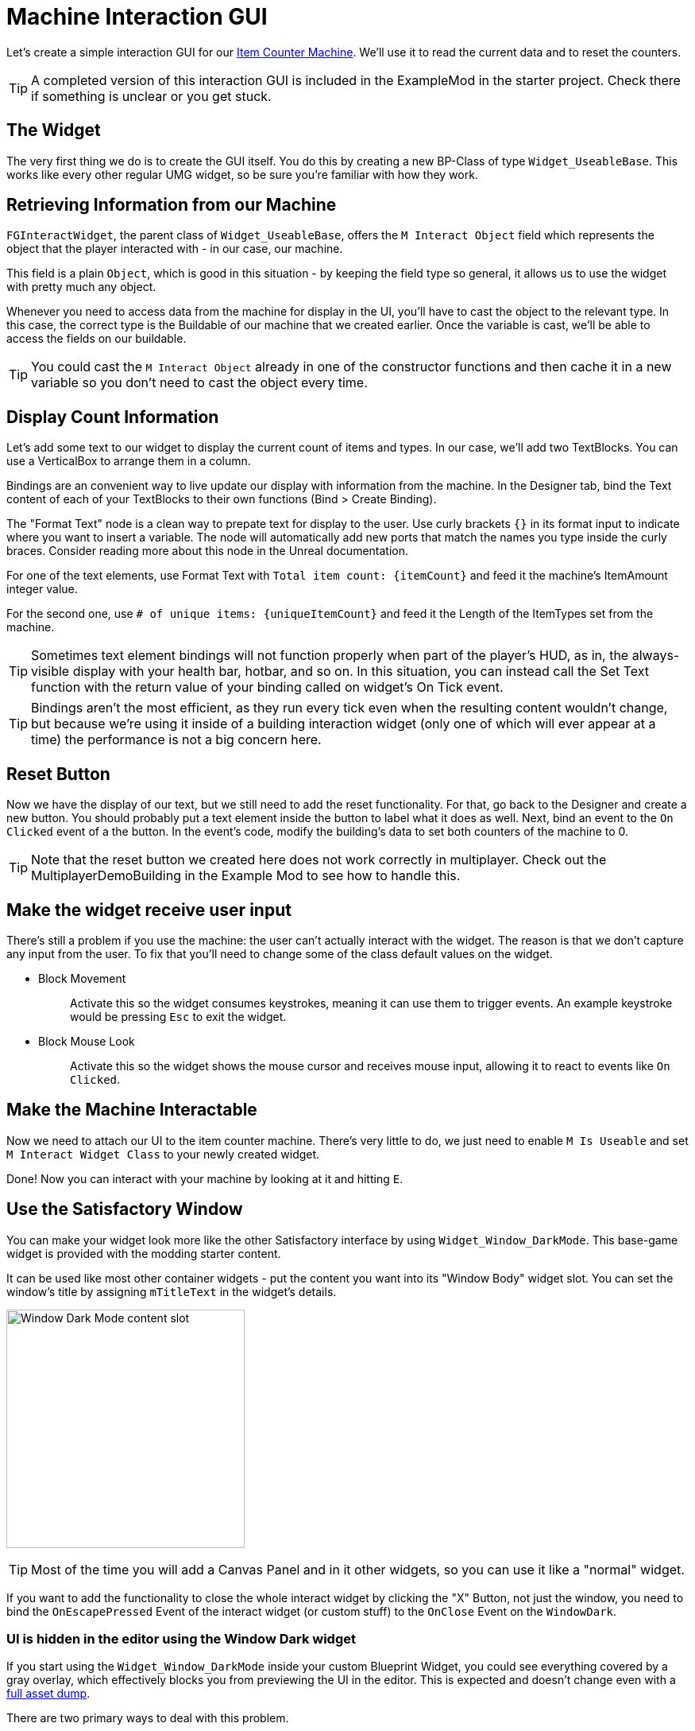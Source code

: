 = Machine Interaction GUI

Let's create a simple interaction GUI for our xref:Development/BeginnersGuide/SimpleMod/machines/SimpleMachine.adoc[Item Counter Machine].
We'll use it to read the current data and to reset the counters.

[TIP]
=====
A completed version of this interaction GUI is included in the ExampleMod in the starter project.
Check there if something is unclear or you get stuck.
=====

== The Widget

The very first thing we do is to create the GUI itself. You do this by creating a new BP-Class of type `Widget_UseableBase`.
This works like every other regular UMG widget, so be sure you're familiar with how they work.

== Retrieving Information from our Machine

`FGInteractWidget`, the parent class of `Widget_UseableBase`,
offers the `M Interact Object` field which represents the object that the player interacted with - in our case, our machine.

This field is a plain `Object`, which is good in this situation -
by keeping the field type so general, it allows us to use the widget with pretty much any object.

Whenever you need to access data from the machine for display in the UI,
you'll have to cast the object to the relevant type.
In this case, the correct type is the Buildable of our machine that we created earlier.
Once the variable is cast, we'll be able to access the fields on our buildable.

[TIP]
====
You could cast the `M Interact Object` already in one of the constructor functions and then cache it in a new variable so you don't need to cast the object every time.
====

== Display Count Information

Let's add some text to our widget to display the current count of items and types.
In our case, we'll add two TextBlocks.
You can use a VerticalBox to arrange them in a column.

Bindings are an convenient way to live update our display with information from the machine.
In the Designer tab, bind the Text content of each of your TextBlocks to their own functions (Bind > Create Binding).

The "Format Text" node is a clean way to prepate text for display to the user.
Use curly brackets `{}` in its format input to indicate where you want to insert a variable.
The node will automatically add new ports that match the names you type inside the curly braces.
Consider reading more about this node in the Unreal documentation.

For one of the text elements, use Format Text with `Total item count: {itemCount}` and feed it the machine's ItemAmount integer value.

For the second one, use `# of unique items: {uniqueItemCount}` and feed it the Length of the ItemTypes set from the machine.

[TIP]
====
Sometimes text element bindings will not function properly when part of the player's HUD,
as in, the always-visible display with your health bar, hotbar, and so on.
In this situation, you can instead call the Set Text function with the return value of your binding called on widget's On Tick event.
====

[TIP]
====
Bindings aren't the most efficient, as they run every tick even when the resulting content wouldn't change,
but because we're using it inside of a building interaction widget (only one of which will ever appear at a time)
the performance is not a big concern here.
====

== Reset Button

Now we have the display of our text, but we still need to add the reset functionality.
For that, go back to the Designer and create a new button.
You should probably put a text element inside the button to label what it does as well.
Next, bind an event to the `On Clicked` event of a the button.
In the event's code, modify the building's data to set both counters of the machine to 0.

[TIP]
====
Note that the reset button we created here does not work correctly in multiplayer.
Check out the MultiplayerDemoBuilding in the Example Mod to see how to handle this.
====

== Make the widget receive user input

There's still a problem if you use the machine: the user can't actually interact with the widget.
The reason is that we don't capture any input from the user.
To fix that you'll need to change some of the class default values on the widget.

* {blank}
+
Block Movement::
  Activate this so the widget consumes keystrokes, meaning it can use them to trigger events.
  An example keystroke would be pressing `Esc` to exit the widget.
* {blank}
+
Block Mouse Look::
  Activate this so the widget shows the mouse cursor and receives mouse input,
  allowing it to react to events like `On Clicked`.

== Make the Machine Interactable

Now we need to attach our UI to the item counter machine.
There's very little to do, we just need to enable `M Is Useable` and set `M Interact Widget Class` to your newly created widget.

Done! Now you can interact with your machine by looking at it and hitting `E`.

== Use the Satisfactory Window

You can make your widget look more like the other Satisfactory interface by using `Widget_Window_DarkMode`.
This base-game widget is provided with the modding starter content.

It can be used like most other container widgets - put the content you want into its "Window Body" widget slot.
You can set the window's title by assigning `mTitleText` in the widget's details.

image:BeginnersGuide/simpleMod/WindowDarkModeSlot.png[Window Dark Mode content slot,300]

[TIP]
====
Most of the time you will add a Canvas Panel and in it other widgets, so you can use it like a "normal" widget.
====

If you want to add the functionality to close the whole interact widget by clicking the "X" Button,
not just the window,
you need to bind the `OnEscapePressed` Event of the interact widget (or custom stuff) to the `OnClose` Event on the `WindowDark`.

=== UI is hidden in the editor using the Window Dark widget

If you start using the `Widget_Window_DarkMode` inside your custom Blueprint Widget,
you could see everything covered by a gray overlay,
which effectively blocks you from previewing the UI in the editor.
This is expected and doesn't change even with a xref:CommunityResources/AssetToolkit.adoc[full asset dump].

There are two primary ways to deal with this problem.

==== Edit the Widget Asset

If you'd like, you can open the `Widget_Window_DarkMode` widget in Unreal Editor and hide the gray layer.
This change will not affect the game, just your development environment, since the asset you're modifying will not be packed.
After opening the widget:

- Locate the `mLoadingBg` image widget in the _Hierarchy_ panel, then click on it.
- In the right "Details" window scroll to "Behavior" -> "Render Opacity" property
- Set it to 0.0
- Click Save & Compile in the upper left editor window

Now you should see the content inside your widget. See the following image as a reference for the steps.

[NOTE]
====
If the original uasset gets updated in the SML repo, you'll have to redo this edit in your project.
The same thing happens if you're using a clone/fork of the SML project.
This will effectively revert your changes.
====

image:BeginnersGuide/simpleMod/WindowDarkModeFixOpacity.png[Fix Window Dark Mode opacity in development]

==== Use Pre Construct

Alternatively, if you don't want to modify the widget,
you can take advantage of the Pre Construct widget function to modify it before it's displayed in the editor.

The Pre Construct function has a lot of utility outside of this,
but that is outside the scope of this docs page.

We'll be using it to set the Render Opacity (transparency) of the gray box and its loading icon
so they don't show up in the editor for us.

To do this, set up the following blueprint code in your widget.
Notice that the Set Render Opacity call has multiple items connected to its Target pin -
many widget functions support this feature.
The blueprint node will apply the change to all connected targets.

image:BeginnersGuide/simpleMod/PreConstructPatchWindowDark.png[Using Pre Construct to Patch the Widget]

This 'fix' only takes effect for this particular widget -
you will have to use this snippet again in each widget you create that contains a WindowDark.

== Next Steps

If you'd like to keep working on this widget,
check out the version of this GUI included in the ExampleMod in the starter project.
It includes some extra features, such as a scrollable list of every item type the machine has processed by name.

In the next section we'll create a custom power generator - a solar panel.

